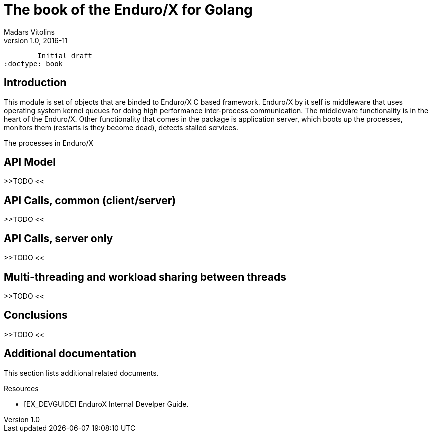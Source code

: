The book of the Enduro/X for Golang
===================================
Madars Vitolins
v1.0, 2016-11:
	Initial draft
:doctype: book

== Introduction

This module is set of objects that are binded to Enduro/X C based framework. 
Enduro/X by it self is middleware that uses operating system kernel queues for 
doing high performance inter-process communication. The middleware functionality 
is in the heart of the Enduro/X. Other functionality that comes in the package
is application server, which boots up the processes, monitors them (restarts is
they become dead), detects stalled services.

The processes in Enduro/X 


== API Model

>>TODO <<

== API Calls, common (client/server)

>>TODO <<

== API Calls, server only

>>TODO <<

== Multi-threading and workload sharing between threads

>>TODO <<

== Conclusions

>>TODO <<

:numbered!:

[bibliography]
Additional documentation 
------------------------
This section lists additional related documents.

[bibliography]
.Resources
- [[[EX_DEVGUIDE]]] EnduroX Internal Develper Guide.


////////////////////////////////////////////////////////////////
The index is normally left completely empty, it's contents being
generated automatically by the DocBook toolchain.
////////////////////////////////////////////////////////////////
